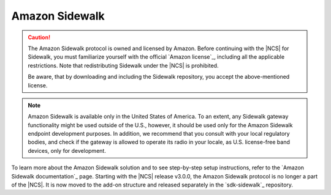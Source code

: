 .. _ug_sidewalk:

Amazon Sidewalk
###############

.. contents::
   :local:
   :depth: 2

.. caution::
   The Amazon Sidewalk protocol is owned and licensed by Amazon.
   Before continuing with the |NCS| for Sidewalk, you must familiarize yourself with the official `Amazon license`_, including all the applicable restrictions.
   Note that redistributing Sidewalk under the |NCS| is prohibited.

   Be aware, that by downloading and including the Sidewalk repository, you accept the above-mentioned license.

.. note::
   Amazon Sidewalk is available only in the United States of America.
   To an extent, any Sidewalk gateway functionality might be used outside of the U.S., however, it should be used only for the Amazon Sidewalk endpoint development purposes.
   In addition, we recommend that you consult with your local regulatory bodies, and check if the gateway is allowed to operate its radio in your locale, as U.S. license-free band devices, only for development.

To learn more about the Amazon Sidewalk solution and to see step-by-step setup instructions, refer to the `Amazon Sidewalk documentation`_ page.
Starting with the |NCS| release v3.0.0, the Amazon Sidewalk protocol is no longer a part of the |NCS|.
It is now moved to the add-on structure and released separately in the `sdk-sidewalk`_ repository.
